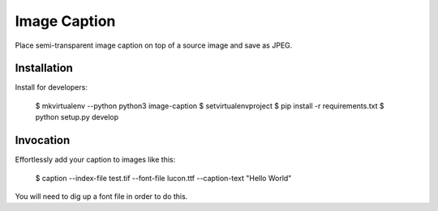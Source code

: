 Image Caption
=============

Place semi-transparent image caption on top of a source image and save as
JPEG.


Installation
------------

Install for developers:

    $ mkvirtualenv --python python3 image-caption
    $ setvirtualenvproject
    $ pip install -r requirements.txt
    $ python setup.py develop


Invocation
----------

Effortlessly add your caption to images like this:

    $ caption --index-file test.tif --font-file lucon.ttf --caption-text "Hello World"

You will need to dig up a font file in order to do this.
